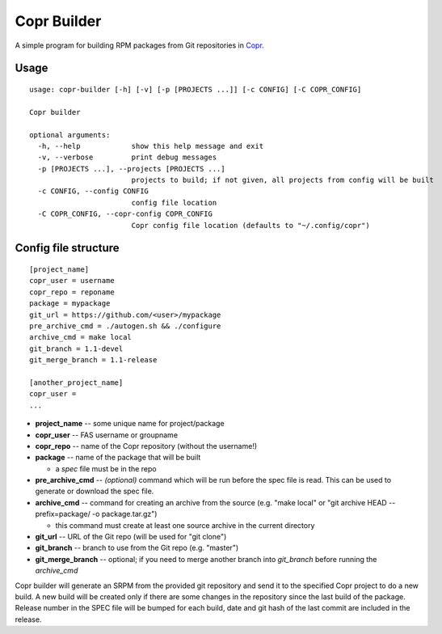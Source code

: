 Copr Builder
============

A simple program for building RPM packages from Git repositories in `Copr <https://copr.fedorainfracloud.org/>`_.

Usage
-----

::

  usage: copr-builder [-h] [-v] [-p [PROJECTS ...]] [-c CONFIG] [-C COPR_CONFIG]

  Copr builder

  optional arguments:
    -h, --help            show this help message and exit
    -v, --verbose         print debug messages
    -p [PROJECTS ...], --projects [PROJECTS ...]
                          projects to build; if not given, all projects from config will be built
    -c CONFIG, --config CONFIG
                          config file location
    -C COPR_CONFIG, --copr-config COPR_CONFIG
                          Copr config file location (defaults to "~/.config/copr")


Config file structure
---------------------

::

  [project_name]
  copr_user = username
  copr_repo = reponame
  package = mypackage
  git_url = https://github.com/<user>/mypackage
  pre_archive_cmd = ./autogen.sh && ./configure
  archive_cmd = make local
  git_branch = 1.1-devel
  git_merge_branch = 1.1-release

  [another_project_name]
  copr_user =
  ...


- **project_name** -- some unique name for project/package
- **copr_user** -- FAS username or groupname
- **copr_repo** -- name of the Copr repository (without the username!)
- **package** -- name of the package that will be built

  - a *spec* file must be in the repo

- **pre_archive_cmd** -- *(optional)* command which will be run before the spec file is read. This can be used to generate or download the spec file.
- **archive_cmd** -- command for creating an archive from the source (e.g. "make local" or "git archive HEAD --prefix=package/ -o package.tar.gz")

  - this command must create at least one source archive in the current directory

- **git_url** -- URL of the Git repo (will be used for "git clone")
- **git_branch** -- branch to use from the Git repo (e.g. "master")
- **git_merge_branch** -- optional; if you need to merge another branch into *git_branch* before running the *archive_cmd*

Copr builder will generate an SRPM from the provided git repository and send it to the specified Copr project to do a new build.
A new build will be created only if there are some changes in the repository since the last build of the package.
Release number in the SPEC file will be bumped for each build, date and git hash of the last commit are included in the release.

